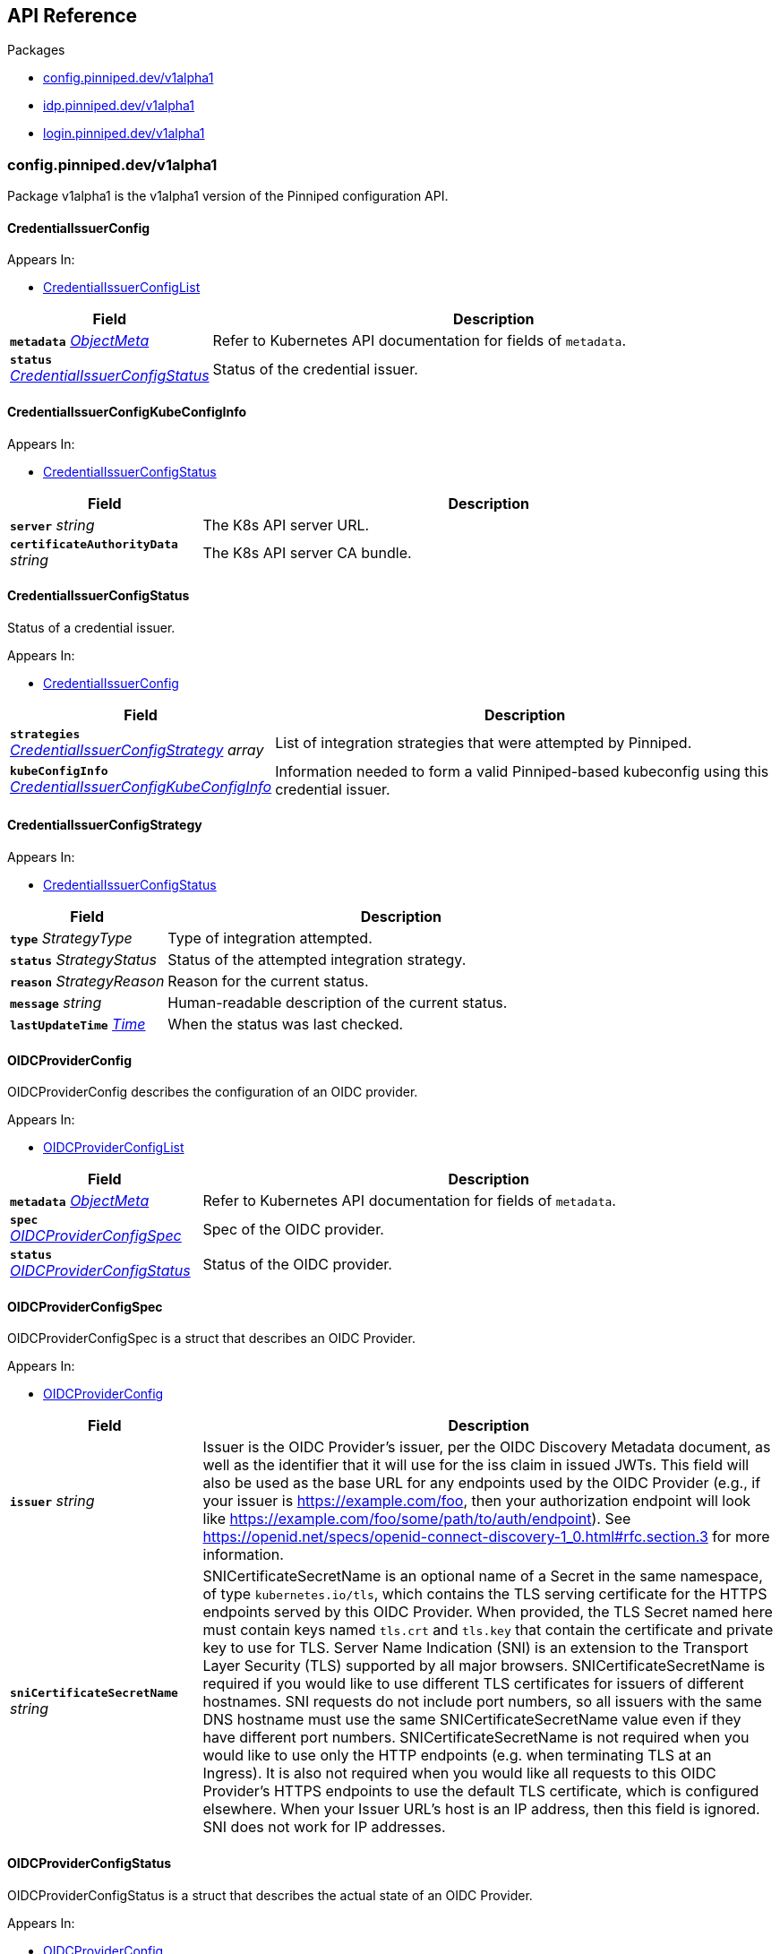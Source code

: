 // Generated documentation. Please do not edit.
:anchor_prefix: k8s-api

[id="{p}-api-reference"]
== API Reference

.Packages
- xref:{anchor_prefix}-config-pinniped-dev-v1alpha1[$$config.pinniped.dev/v1alpha1$$]
- xref:{anchor_prefix}-idp-pinniped-dev-v1alpha1[$$idp.pinniped.dev/v1alpha1$$]
- xref:{anchor_prefix}-login-pinniped-dev-v1alpha1[$$login.pinniped.dev/v1alpha1$$]


[id="{anchor_prefix}-config-pinniped-dev-v1alpha1"]
=== config.pinniped.dev/v1alpha1

Package v1alpha1 is the v1alpha1 version of the Pinniped configuration API.



[id="{anchor_prefix}-go-pinniped-dev-generated-1-19-apis-config-v1alpha1-credentialissuerconfig"]
==== CredentialIssuerConfig 



.Appears In:
****
- xref:{anchor_prefix}-go-pinniped-dev-generated-1-19-apis-config-v1alpha1-credentialissuerconfiglist[$$CredentialIssuerConfigList$$]
****

[cols="25a,75a", options="header"]
|===
| Field | Description
| *`metadata`* __link:https://kubernetes.io/docs/reference/generated/kubernetes-api/v1.19/#objectmeta-v1-meta[$$ObjectMeta$$]__ | Refer to Kubernetes API documentation for fields of `metadata`.

| *`status`* __xref:{anchor_prefix}-go-pinniped-dev-generated-1-19-apis-config-v1alpha1-credentialissuerconfigstatus[$$CredentialIssuerConfigStatus$$]__ | Status of the credential issuer.
|===


[id="{anchor_prefix}-go-pinniped-dev-generated-1-19-apis-config-v1alpha1-credentialissuerconfigkubeconfiginfo"]
==== CredentialIssuerConfigKubeConfigInfo 



.Appears In:
****
- xref:{anchor_prefix}-go-pinniped-dev-generated-1-19-apis-config-v1alpha1-credentialissuerconfigstatus[$$CredentialIssuerConfigStatus$$]
****

[cols="25a,75a", options="header"]
|===
| Field | Description
| *`server`* __string__ | The K8s API server URL.
| *`certificateAuthorityData`* __string__ | The K8s API server CA bundle.
|===




[id="{anchor_prefix}-go-pinniped-dev-generated-1-19-apis-config-v1alpha1-credentialissuerconfigstatus"]
==== CredentialIssuerConfigStatus 

Status of a credential issuer.

.Appears In:
****
- xref:{anchor_prefix}-go-pinniped-dev-generated-1-19-apis-config-v1alpha1-credentialissuerconfig[$$CredentialIssuerConfig$$]
****

[cols="25a,75a", options="header"]
|===
| Field | Description
| *`strategies`* __xref:{anchor_prefix}-go-pinniped-dev-generated-1-19-apis-config-v1alpha1-credentialissuerconfigstrategy[$$CredentialIssuerConfigStrategy$$] array__ | List of integration strategies that were attempted by Pinniped.
| *`kubeConfigInfo`* __xref:{anchor_prefix}-go-pinniped-dev-generated-1-19-apis-config-v1alpha1-credentialissuerconfigkubeconfiginfo[$$CredentialIssuerConfigKubeConfigInfo$$]__ | Information needed to form a valid Pinniped-based kubeconfig using this credential issuer.
|===


[id="{anchor_prefix}-go-pinniped-dev-generated-1-19-apis-config-v1alpha1-credentialissuerconfigstrategy"]
==== CredentialIssuerConfigStrategy 



.Appears In:
****
- xref:{anchor_prefix}-go-pinniped-dev-generated-1-19-apis-config-v1alpha1-credentialissuerconfigstatus[$$CredentialIssuerConfigStatus$$]
****

[cols="25a,75a", options="header"]
|===
| Field | Description
| *`type`* __StrategyType__ | Type of integration attempted.
| *`status`* __StrategyStatus__ | Status of the attempted integration strategy.
| *`reason`* __StrategyReason__ | Reason for the current status.
| *`message`* __string__ | Human-readable description of the current status.
| *`lastUpdateTime`* __link:https://kubernetes.io/docs/reference/generated/kubernetes-api/v1.19/#time-v1-meta[$$Time$$]__ | When the status was last checked.
|===


[id="{anchor_prefix}-go-pinniped-dev-generated-1-19-apis-config-v1alpha1-oidcproviderconfig"]
==== OIDCProviderConfig 

OIDCProviderConfig describes the configuration of an OIDC provider.

.Appears In:
****
- xref:{anchor_prefix}-go-pinniped-dev-generated-1-19-apis-config-v1alpha1-oidcproviderconfiglist[$$OIDCProviderConfigList$$]
****

[cols="25a,75a", options="header"]
|===
| Field | Description
| *`metadata`* __link:https://kubernetes.io/docs/reference/generated/kubernetes-api/v1.19/#objectmeta-v1-meta[$$ObjectMeta$$]__ | Refer to Kubernetes API documentation for fields of `metadata`.

| *`spec`* __xref:{anchor_prefix}-go-pinniped-dev-generated-1-19-apis-config-v1alpha1-oidcproviderconfigspec[$$OIDCProviderConfigSpec$$]__ | Spec of the OIDC provider.
| *`status`* __xref:{anchor_prefix}-go-pinniped-dev-generated-1-19-apis-config-v1alpha1-oidcproviderconfigstatus[$$OIDCProviderConfigStatus$$]__ | Status of the OIDC provider.
|===




[id="{anchor_prefix}-go-pinniped-dev-generated-1-19-apis-config-v1alpha1-oidcproviderconfigspec"]
==== OIDCProviderConfigSpec 

OIDCProviderConfigSpec is a struct that describes an OIDC Provider.

.Appears In:
****
- xref:{anchor_prefix}-go-pinniped-dev-generated-1-19-apis-config-v1alpha1-oidcproviderconfig[$$OIDCProviderConfig$$]
****

[cols="25a,75a", options="header"]
|===
| Field | Description
| *`issuer`* __string__ | Issuer is the OIDC Provider's issuer, per the OIDC Discovery Metadata document, as well as the identifier that it will use for the iss claim in issued JWTs. This field will also be used as the base URL for any endpoints used by the OIDC Provider (e.g., if your issuer is https://example.com/foo, then your authorization endpoint will look like https://example.com/foo/some/path/to/auth/endpoint). 
 See https://openid.net/specs/openid-connect-discovery-1_0.html#rfc.section.3 for more information.
| *`sniCertificateSecretName`* __string__ | SNICertificateSecretName is an optional name of a Secret in the same namespace, of type `kubernetes.io/tls`, which contains the TLS serving certificate for the HTTPS endpoints served by this OIDC Provider. When provided, the TLS Secret named here must contain keys named `tls.crt` and `tls.key` that contain the certificate and private key to use for TLS. 
 Server Name Indication (SNI) is an extension to the Transport Layer Security (TLS) supported by all major browsers. 
 SNICertificateSecretName is required if you would like to use different TLS certificates for issuers of different hostnames. SNI requests do not include port numbers, so all issuers with the same DNS hostname must use the same SNICertificateSecretName value even if they have different port numbers. 
 SNICertificateSecretName is not required when you would like to use only the HTTP endpoints (e.g. when terminating TLS at an Ingress). It is also not required when you would like all requests to this OIDC Provider's HTTPS endpoints to use the default TLS certificate, which is configured elsewhere. 
 When your Issuer URL's host is an IP address, then this field is ignored. SNI does not work for IP addresses.
|===


[id="{anchor_prefix}-go-pinniped-dev-generated-1-19-apis-config-v1alpha1-oidcproviderconfigstatus"]
==== OIDCProviderConfigStatus 

OIDCProviderConfigStatus is a struct that describes the actual state of an OIDC Provider.

.Appears In:
****
- xref:{anchor_prefix}-go-pinniped-dev-generated-1-19-apis-config-v1alpha1-oidcproviderconfig[$$OIDCProviderConfig$$]
****

[cols="25a,75a", options="header"]
|===
| Field | Description
| *`status`* __OIDCProviderStatus__ | Status holds an enum that describes the state of this OIDC Provider. Note that this Status can represent success or failure.
| *`message`* __string__ | Message provides human-readable details about the Status.
| *`lastUpdateTime`* __link:https://kubernetes.io/docs/reference/generated/kubernetes-api/v1.19/#time-v1-meta[$$Time$$]__ | LastUpdateTime holds the time at which the Status was last updated. It is a pointer to get around some undesirable behavior with respect to the empty metav1.Time value (see https://github.com/kubernetes/kubernetes/issues/86811).
| *`jwksSecret`* __link:https://kubernetes.io/docs/reference/generated/kubernetes-api/v1.19/#localobjectreference-v1-core[$$LocalObjectReference$$]__ | JWKSSecret holds the name of the secret in which this OIDC Provider's signing/verification keys are stored. If it is empty, then the signing/verification keys are either unknown or they don't exist.
|===



[id="{anchor_prefix}-idp-pinniped-dev-v1alpha1"]
=== idp.pinniped.dev/v1alpha1

Package v1alpha1 is the v1alpha1 version of the Pinniped identity provider API.



[id="{anchor_prefix}-go-pinniped-dev-generated-1-19-apis-idp-v1alpha1-condition"]
==== Condition 

Condition status of a resource (mirrored from the metav1.Condition type added in Kubernetes 1.19). In a future API version we can switch to using the upstream type. See https://github.com/kubernetes/apimachinery/blob/v0.19.0/pkg/apis/meta/v1/types.go#L1353-L1413.

.Appears In:
****
- xref:{anchor_prefix}-go-pinniped-dev-generated-1-19-apis-idp-v1alpha1-webhookidentityproviderstatus[$$WebhookIdentityProviderStatus$$]
****

[cols="25a,75a", options="header"]
|===
| Field | Description
| *`type`* __string__ | type of condition in CamelCase or in foo.example.com/CamelCase. --- Many .condition.type values are consistent across resources like Available, but because arbitrary conditions can be useful (see .node.status.conditions), the ability to deconflict is important. The regex it matches is (dns1123SubdomainFmt/)?(qualifiedNameFmt)
| *`status`* __ConditionStatus__ | status of the condition, one of True, False, Unknown.
| *`observedGeneration`* __integer__ | observedGeneration represents the .metadata.generation that the condition was set based upon. For instance, if .metadata.generation is currently 12, but the .status.conditions[x].observedGeneration is 9, the condition is out of date with respect to the current state of the instance.
| *`lastTransitionTime`* __link:https://kubernetes.io/docs/reference/generated/kubernetes-api/v1.19/#time-v1-meta[$$Time$$]__ | lastTransitionTime is the last time the condition transitioned from one status to another. This should be when the underlying condition changed.  If that is not known, then using the time when the API field changed is acceptable.
| *`reason`* __string__ | reason contains a programmatic identifier indicating the reason for the condition's last transition. Producers of specific condition types may define expected values and meanings for this field, and whether the values are considered a guaranteed API. The value should be a CamelCase string. This field may not be empty.
| *`message`* __string__ | message is a human readable message indicating details about the transition. This may be an empty string.
|===


[id="{anchor_prefix}-go-pinniped-dev-generated-1-19-apis-idp-v1alpha1-tlsspec"]
==== TLSSpec 

Configuration for configuring TLS on various identity providers.

.Appears In:
****
- xref:{anchor_prefix}-go-pinniped-dev-generated-1-19-apis-idp-v1alpha1-webhookidentityproviderspec[$$WebhookIdentityProviderSpec$$]
****

[cols="25a,75a", options="header"]
|===
| Field | Description
| *`certificateAuthorityData`* __string__ | X.509 Certificate Authority (base64-encoded PEM bundle). If omitted, a default set of system roots will be trusted.
|===


[id="{anchor_prefix}-go-pinniped-dev-generated-1-19-apis-idp-v1alpha1-webhookidentityprovider"]
==== WebhookIdentityProvider 

WebhookIdentityProvider describes the configuration of a Pinniped webhook identity provider.

.Appears In:
****
- xref:{anchor_prefix}-go-pinniped-dev-generated-1-19-apis-idp-v1alpha1-webhookidentityproviderlist[$$WebhookIdentityProviderList$$]
****

[cols="25a,75a", options="header"]
|===
| Field | Description
| *`metadata`* __link:https://kubernetes.io/docs/reference/generated/kubernetes-api/v1.19/#objectmeta-v1-meta[$$ObjectMeta$$]__ | Refer to Kubernetes API documentation for fields of `metadata`.

| *`spec`* __xref:{anchor_prefix}-go-pinniped-dev-generated-1-19-apis-idp-v1alpha1-webhookidentityproviderspec[$$WebhookIdentityProviderSpec$$]__ | Spec for configuring the identity provider.
| *`status`* __xref:{anchor_prefix}-go-pinniped-dev-generated-1-19-apis-idp-v1alpha1-webhookidentityproviderstatus[$$WebhookIdentityProviderStatus$$]__ | Status of the identity provider.
|===




[id="{anchor_prefix}-go-pinniped-dev-generated-1-19-apis-idp-v1alpha1-webhookidentityproviderspec"]
==== WebhookIdentityProviderSpec 

Spec for configuring a webhook identity provider.

.Appears In:
****
- xref:{anchor_prefix}-go-pinniped-dev-generated-1-19-apis-idp-v1alpha1-webhookidentityprovider[$$WebhookIdentityProvider$$]
****

[cols="25a,75a", options="header"]
|===
| Field | Description
| *`endpoint`* __string__ | Webhook server endpoint URL.
| *`tls`* __xref:{anchor_prefix}-go-pinniped-dev-generated-1-19-apis-idp-v1alpha1-tlsspec[$$TLSSpec$$]__ | TLS configuration.
|===


[id="{anchor_prefix}-go-pinniped-dev-generated-1-19-apis-idp-v1alpha1-webhookidentityproviderstatus"]
==== WebhookIdentityProviderStatus 

Status of a webhook identity provider.

.Appears In:
****
- xref:{anchor_prefix}-go-pinniped-dev-generated-1-19-apis-idp-v1alpha1-webhookidentityprovider[$$WebhookIdentityProvider$$]
****

[cols="25a,75a", options="header"]
|===
| Field | Description
| *`conditions`* __xref:{anchor_prefix}-go-pinniped-dev-generated-1-19-apis-idp-v1alpha1-condition[$$Condition$$]__ | Represents the observations of an identity provider's current state.
|===



[id="{anchor_prefix}-login-pinniped-dev-v1alpha1"]
=== login.pinniped.dev/v1alpha1

Package v1alpha1 is the v1alpha1 version of the Pinniped login API.



[id="{anchor_prefix}-go-pinniped-dev-generated-1-19-apis-login-v1alpha1-clustercredential"]
==== ClusterCredential 

ClusterCredential is the cluster-specific credential returned on a successful credential request. It contains either a valid bearer token or a valid TLS certificate and corresponding private key for the cluster.

.Appears In:
****
- xref:{anchor_prefix}-go-pinniped-dev-generated-1-19-apis-login-v1alpha1-tokencredentialrequeststatus[$$TokenCredentialRequestStatus$$]
****

[cols="25a,75a", options="header"]
|===
| Field | Description
| *`expirationTimestamp`* __link:https://kubernetes.io/docs/reference/generated/kubernetes-api/v1.19/#time-v1-meta[$$Time$$]__ | ExpirationTimestamp indicates a time when the provided credentials expire.
| *`token`* __string__ | Token is a bearer token used by the client for request authentication.
| *`clientCertificateData`* __string__ | PEM-encoded client TLS certificates (including intermediates, if any).
| *`clientKeyData`* __string__ | PEM-encoded private key for the above certificate.
|===


[id="{anchor_prefix}-go-pinniped-dev-generated-1-19-apis-login-v1alpha1-tokencredentialrequest"]
==== TokenCredentialRequest 

TokenCredentialRequest submits an IDP-specific credential to Pinniped in exchange for a cluster-specific credential.

.Appears In:
****
- xref:{anchor_prefix}-go-pinniped-dev-generated-1-19-apis-login-v1alpha1-tokencredentialrequestlist[$$TokenCredentialRequestList$$]
****

[cols="25a,75a", options="header"]
|===
| Field | Description
| *`metadata`* __link:https://kubernetes.io/docs/reference/generated/kubernetes-api/v1.19/#objectmeta-v1-meta[$$ObjectMeta$$]__ | Refer to Kubernetes API documentation for fields of `metadata`.

| *`spec`* __xref:{anchor_prefix}-go-pinniped-dev-generated-1-19-apis-login-v1alpha1-tokencredentialrequestspec[$$TokenCredentialRequestSpec$$]__ | 
| *`status`* __xref:{anchor_prefix}-go-pinniped-dev-generated-1-19-apis-login-v1alpha1-tokencredentialrequeststatus[$$TokenCredentialRequestStatus$$]__ | 
|===




[id="{anchor_prefix}-go-pinniped-dev-generated-1-19-apis-login-v1alpha1-tokencredentialrequestspec"]
==== TokenCredentialRequestSpec 

TokenCredentialRequestSpec is the specification of a TokenCredentialRequest, expected on requests to the Pinniped API.

.Appears In:
****
- xref:{anchor_prefix}-go-pinniped-dev-generated-1-19-apis-login-v1alpha1-tokencredentialrequest[$$TokenCredentialRequest$$]
****

[cols="25a,75a", options="header"]
|===
| Field | Description
| *`token`* __string__ | Bearer token supplied with the credential request.
| *`identityProvider`* __link:https://kubernetes.io/docs/reference/generated/kubernetes-api/v1.19/#typedlocalobjectreference-v1-core[$$TypedLocalObjectReference$$]__ | Reference to an identity provider which can fulfill this credential request.
|===


[id="{anchor_prefix}-go-pinniped-dev-generated-1-19-apis-login-v1alpha1-tokencredentialrequeststatus"]
==== TokenCredentialRequestStatus 

TokenCredentialRequestStatus is the status of a TokenCredentialRequest, returned on responses to the Pinniped API.

.Appears In:
****
- xref:{anchor_prefix}-go-pinniped-dev-generated-1-19-apis-login-v1alpha1-tokencredentialrequest[$$TokenCredentialRequest$$]
****

[cols="25a,75a", options="header"]
|===
| Field | Description
| *`credential`* __xref:{anchor_prefix}-go-pinniped-dev-generated-1-19-apis-login-v1alpha1-clustercredential[$$ClusterCredential$$]__ | A Credential will be returned for a successful credential request.
| *`message`* __string__ | An error message will be returned for an unsuccessful credential request.
|===


